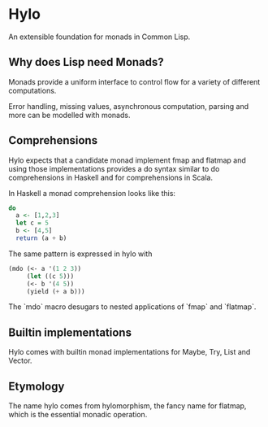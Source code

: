 * Hylo

An extensible foundation for monads in Common Lisp.

** Why does Lisp need Monads?

Monads provide a uniform interface to control flow for a variety of
different computations.

Error handling, missing values, asynchronous computation, parsing and
more can be modelled with monads.

** Comprehensions

Hylo expects that a candidate monad implement fmap and flatmap
and using those implementations provides a do syntax similar to do
comprehensions in Haskell and for comprehensions in Scala.

In Haskell a monad comprehension looks like this:

#+begin_src haskell
  do 
    a <- [1,2,3]
    let c = 5
    b <- [4,5]
    return (a + b)
#+end_src

The same pattern is expressed in hylo with

#+begin_src lisp
  (mdo (<- a '(1 2 3))
       (let ((c 5)))
       (<- b '(4 5))
       (yield (+ a b)))
#+end_src

The `mdo` macro desugars to nested applications of `fmap` and
`flatmap`.

** Builtin implementations

Hylo comes with builtin monad implementations for Maybe, Try, List and
Vector.

** Etymology

The name hylo comes from hylomorphism, the fancy name for flatmap,
which is the essential monadic operation.
